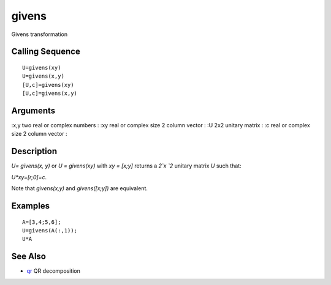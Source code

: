 


givens
======

Givens transformation



Calling Sequence
~~~~~~~~~~~~~~~~


::

    U=givens(xy)
    U=givens(x,y)
    [U,c]=givens(xy)
    [U,c]=givens(x,y)




Arguments
~~~~~~~~~

:x,y two real or complex numbers
: :xy real or complex size 2 column vector
: :U 2x2 unitary matrix
: :c real or complex size 2 column vector
:



Description
~~~~~~~~~~~

`U= givens(x, y)` or `U = givens(xy)` with `xy = [x;y]` returns a `2`x
`2` unitary matrix `U` such that:

`U*xy=[r;0]=c`.

Note that `givens(x,y)` and `givens([x;y])` are equivalent.



Examples
~~~~~~~~


::

    A=[3,4;5,6];
    U=givens(A(:,1));
    U*A




See Also
~~~~~~~~


+ `qr`_ QR decomposition


.. _qr: qr.html


